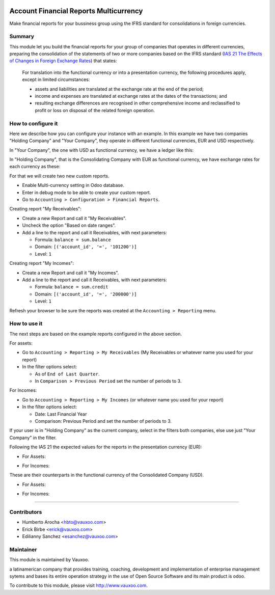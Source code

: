 .. image:: https://img.shields.io/badge/licence-LGPL--3-yellow.svg
    :alt: License: LGPL-3

Account Financial Reports Multicurrency
=======================================

Make financial reports for your bussiness group using the IFRS standard for
consolidations in foreign currencies.

Summary
-------

This module let you build the financial reports for your group of companies that
operates in different currencies, preparing the consolidation of the statements
of two or more companies based on the IFRS standard (`IAS 21 The Effects of Changes in Foreign Exchange Rates
<https://www.ifrs.org/issued-standards/list-of-standards/ias-21-the-effects-of-changes-in-foreign-exchange-rates/>`_)
that states:

  For translation into the functional currency or into a presentation
  currency, the following procedures apply, except in limited
  circumstances:

  - assets and liabilities are translated at the exchange rate at the
    end of the period;
  - income and expenses are translated at exchange rates at the dates
    of the transactions; and
  - resulting exchange differences are recognised in other
    comprehensive income and reclassified to profit or
    loss on disposal of the related foreign operation.

How to configure it
-------------------

Here we describe how you can configure your instance with an example. In this
example we have two companies "Holding Company" and "Your Company", they
operate in different functional currencies, EUR and USD respectively.

In "Your Company", the one with USD as functional currency, we have a ledger
like this:

.. image:: static/description/img-shot-02.png

In "Holding Company", that is the Consolidating Company with EUR as functional
currency, we have exchange rates for each currency as these:

.. image:: static/description/img-shot-03.png
.. image:: static/description/img-shot-04.png

For that
we will create two new custom reports.

- Enable Multi-currency setting in Odoo database.
- Enter in debug mode to be able to create your custom report.
- Go to ``Accounting > Configuration > Financial Reports``.

Creating report "My Receivables":

- Create a new Report and call it "My Receivables".
- Uncheck the option "Based on date ranges".
- Add a line to the report and call it Receivables, with next parameters:

  - Formula: ``balance = sum.balance``
  - Domain: ``[('account_id', '=', '101200')]``
  - Level: ``1``

Creating report "My Incomes":

- Create a new Report and call it "My Incomes".
- Add a line to the report and call it Receivables, with next parameters:

  - Formula: ``balance = sum.credit``
  - Domain: ``[('account_id', '=', '200000')]``
  - Level: ``1``

Refresh your browser to be sure the reports was created at the
``Accounting > Reporting`` menu.


How to use it
-------------

The next steps are based on the example reports configured in the above section.

For assets:

- Go to ``Accounting > Reporting > My Receivables`` (My Receivables or whatever
  name you used for your report)
- In the filter options select:

  - As of ``End of Last Quarter``.
  - In ``Comparison > Previous Period`` set the number of periods to 3.

For Incomes:

- Go to ``Accounting > Reporting > My Incomes`` (or whatever name you used for
  your report)
- In the filter options select:

  - Date: Last Financial Year
  - Comparison: Previous Period and set the number of periods to 3.

If your user is in "Holding Company" as the current company, select in the
filters both companies, else use just "Your Company" in the filter.

Following the IAS 21 the expected values for the reports in the
presentation currency (EUR):

- For Assets:

.. image:: static/description/img-shot-05.png

- For Incomes:

.. image:: static/description/img-shot-06.png

These are their counterparts in the functional currency of the
Consolidated Company (USD).

- For Assets:

.. image:: static/description/img-shot-07.png

- For Incomes:

.. image:: static/description/img-shot-08.png

------

.. image:: https://odoo-community.org/website/image/ir.attachment/5784_f2813bd/datas
   :alt: Try me on Runbot
   :target: https://runbot.vauxoo.com/runbot/133/11.0

Contributors
------------

* Humberto Arocha <hbto@vauxoo.com>
* Erick Birbe <erick@vauxoo.com>
* Edilianny Sanchez <esanchez@vauxoo.com>

Maintainer
----------

.. image:: https://www.vauxoo.com/logo.png
   :alt: Vauxoo
   :target: https://vauxoo.com

This module is maintained by Vauxoo.

a latinamerican company that provides training, coaching,
development and implementation of enterprise management
sytems and bases its entire operation strategy in the use
of Open Source Software and its main product is odoo.

To contribute to this module, please visit http://www.vauxoo.com.
